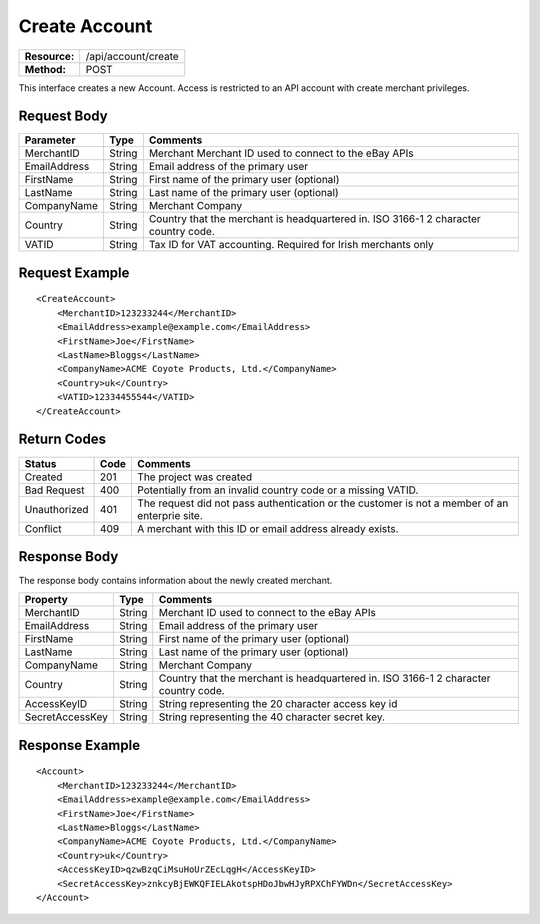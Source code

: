 ==============
Create Account
==============

=============  ===================
**Resource:**  /api/account/create
**Method:**    POST
=============  ===================

This interface creates a new Account.  Access is restricted to an API account with create merchant privileges.  


Request Body
============

============  ======  ========
Parameter     Type    Comments
============  ======  ========
MerchantID    String  Merchant Merchant ID used to connect to the eBay APIs
EmailAddress  String  Email address of the primary user
FirstName     String  First name of the primary user (optional)
LastName      String  Last name of the primary user (optional)
CompanyName   String  Merchant Company
Country       String  Country that the merchant is headquartered in.  ISO 3166-1 2  character country code.
VATID         String  Tax ID for VAT accounting.  Required for Irish merchants only
============  ======  ========


Request Example
===============

::

    <CreateAccount>
        <MerchantID>123233244</MerchantID>
        <EmailAddress>example@example.com</EmailAddress>
        <FirstName>Joe</FirstName>
        <LastName>Bloggs</LastName>
        <CompanyName>ACME Coyote Products, Ltd.</CompanyName>
        <Country>uk</Country>
        <VATID>12334455544</VATID>
    </CreateAccount> 


Return Codes
============

============  ====   ========
Status        Code   Comments
============  ====   ========
Created       201    The project was created
Bad Request   400    Potentially from an invalid country code or a missing VATID.
Unauthorized  401    The request did not pass authentication or the customer is not a member of an enterprie   site.
Conflict      409    A merchant with this ID or email address already exists.  
============  ====   ========

Response Body
=============

The response body contains information about the newly created merchant. 

===============   ======   ========
Property          Type     Comments
===============   ======   ========
MerchantID        String   Merchant ID used to connect to the eBay APIs
EmailAddress      String   Email address of the primary user
FirstName         String   First name of the primary user (optional)
LastName          String   Last name of the primary user (optional)
CompanyName       String   Merchant Company
Country           String   Country that the merchant is headquartered in.  ISO 3166-1 2 character country code.    
AccessKeyID       String   String representing the 20 character access key id
SecretAccessKey   String   String representing the 40 character secret key.
===============   ======   ========
  

Response Example
================

::

    <Account>
        <MerchantID>123233244</MerchantID>
        <EmailAddress>example@example.com</EmailAddress>
        <FirstName>Joe</FirstName>
        <LastName>Bloggs</LastName>
        <CompanyName>ACME Coyote Products, Ltd.</CompanyName>
        <Country>uk</Country>
        <AccessKeyID>qzwBzqCiMsuHoUrZEcLqgH</AccessKeyID>
        <SecretAccessKey>znkcyBjEWKQFIELAkotspHDoJbwHJyRPXChFYWDn</SecretAccessKey>
    </Account> 
